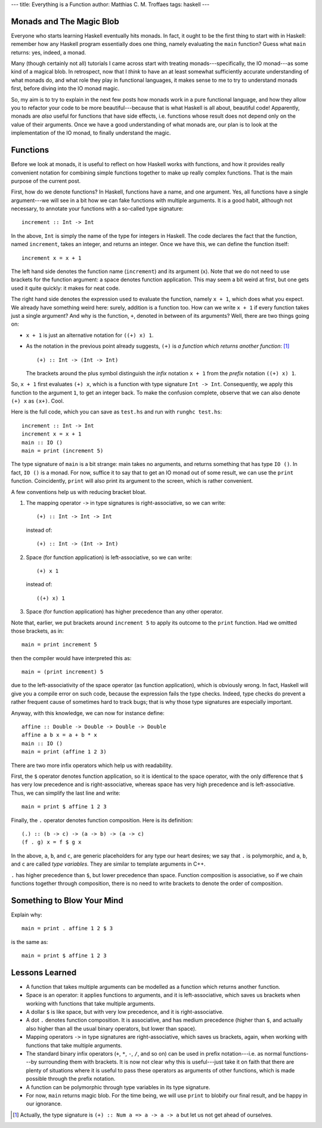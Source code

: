 ---
title: Everything is a Function
author: Matthias C. M. Troffaes
tags: haskell
---

Monads and The Magic Blob
-------------------------

Everyone who starts learning Haskell eventually hits monads.
In fact, it ought to be the first thing to start with in Haskell:
remember how any Haskell program essentially does one thing, namely
evaluating the ``main`` function?
Guess what ``main`` returns: yes, indeed, a monad.

Many (though certainly not all) tutorials I came across
start with treating monads---specifically, the IO monad---as
some kind of a magical blob.
In retrospect, now that I *think* to have an at least somewhat
sufficiently accurate understanding of
what monads do, and what role they play in functional languages,
it makes sense to me to try to understand monads first,
before diving into the IO monad magic.

So, my aim is to try to explain in the next few posts how monads work
in a pure functional language,
and how they allow you to refactor your code to be more beautiful---because
that is what Haskell is all about, beautiful code!
Apparently, monads are *also* useful for functions that have side effects,
i.e. functions whose result
does not depend only on the value of their arguments.
Once we have a good understanding of what monads are,
our plan is to look at the implementation of the IO monad,
to finally understand the magic.

Functions
---------

Before we look at monads,
it is useful to reflect on how Haskell works with functions,
and how it provides really convenient notation
for combining simple functions together to make up really complex functions.
That is the main purpose of the current post.

First, how do we denote functions?
In Haskell, functions have a name, and one argument.
Yes, all functions have a single argument---we will see in a bit how we
can fake functions with multiple arguments.
It is a good habit, although not necessary, to annotate your functions
with a so-called type signature::

  increment :: Int -> Int

In the above, ``Int`` is simply the name of the type for integers in Haskell.
The code declares the fact that the function, named ``increment``,
takes an integer, and returns an integer.
Once we have this, we can define the function itself::

  increment x = x + 1

The left hand side denotes the function name (``increment``)
and its argument (``x``).
Note that we do not need to use brackets for the function argument:
a space denotes function application.
This may seem a bit weird at first,
but one gets used it quite quickly:
it makes for neat code.

The right hand side denotes the expression used to evaluate the function,
namely ``x + 1``, which does what you expect.
We already have something weird here: surely, addition is a function too.
How can we write ``x + 1`` if every function takes just a single argument?
And why is the function, ``+``, denoted in between of its arguments?
Well, there are two things going on:

* ``x + 1`` is just an alternative notation for ``((+) x) 1``.

* As the notation in the previous point already suggests,
  ``(+)`` is *a function which returns another function*:
  [1]_

  ::

    (+) :: Int -> (Int -> Int)

  The brackets around the plus symbol
  distinguish the *infix* notation
  ``x + 1`` from the *prefix* notation ``((+) x) 1``.

So, ``x + 1`` first evaluates ``(+) x``,
which is a function with type signature ``Int -> Int``.
Consequently, we apply this function to the argument ``1``,
to get an integer back.
To make the confusion complete,
observe that we can also denote ``(+) x`` as ``(x+)``.
Cool.

Here is the full code,
which you can save as ``test.hs`` and run with ``runghc test.hs``::

  increment :: Int -> Int
  increment x = x + 1
  main :: IO ()
  main = print (increment 5)

The type signature of ``main`` is a bit strange: main takes no arguments,
and returns something that has type ``IO ()``.
In fact, ``IO ()`` is a monad.
For now, suffice it to say that
to get an IO monad out of some result, we can use the ``print`` function.
Coincidently, ``print`` will also print its argument to the screen,
which is rather convenient.

A few conventions help us with reducing bracket bloat.

1. The mapping operator ``->`` in type signatures is right-associative,
   so we can write::

     (+) :: Int -> Int -> Int

   instead of::

     (+) :: Int -> (Int -> Int)

2. Space (for function application) is left-associative,
   so we can write::

     (+) x 1

   instead of::

     ((+) x) 1

3. Space (for function application)
   has higher precedence than any other operator.

Note that, earlier, we put brackets around ``increment 5``
to apply its outcome to the ``print`` function. Had we omitted those brackets,
as in::

  main = print increment 5

then the compiler would have interpreted this as::

  main = (print increment) 5

due to the left-associativity of the space operator
(as function application),
which is obviously wrong.
In fact, Haskell will give you a compile error on such code,
because the expression fails the type checks.
Indeed, type checks do prevent a rather frequent cause
of sometimes hard to track bugs;
that is why those type signatures are especially important.

Anyway, with this knowledge, we can now for instance define::

  affine :: Double -> Double -> Double -> Double
  affine a b x = a + b * x
  main :: IO ()
  main = print (affine 1 2 3)

There are two more infix operators which help us with readability.

First, the ``$`` operator denotes function application,
so it is identical to the space operator,
with the only difference that ``$`` has very low precedence
and is right-associative,
whereas space has very high precedence
and is left-associative.
Thus, we can simplify the last line and write::

  main = print $ affine 1 2 3

Finally, the ``.`` operator denotes function composition.
Here is its definition::

  (.) :: (b -> c) -> (a -> b) -> (a -> c)
  (f . g) x = f $ g x

.. _type-variables:

In the above, ``a``, ``b``, and ``c``, are generic placeholders
for any type our heart desires; we say that ``.`` is polymorphic,
and ``a``, ``b``, and ``c`` are called *type variables*.
They are similar to template arguments in C++.

``.`` has higher precedence than ``$``, but lower precedence
than space.
Function composition is associative, so if we chain functions together
through composition, there is no need to write brackets to denote
the order of composition.

Something to Blow Your Mind
---------------------------

Explain why::

  main = print . affine 1 2 $ 3

is the same as::

  main = print $ affine 1 2 3

Lessons Learned
---------------

* A function that takes multiple arguments can be modelled as a
  function which returns another function.

* Space is an operator: it applies functions to arguments, and it
  is left-associative, which saves us brackets when working with functions
  that take multiple arguments.

* A dollar ``$`` is like space, but with very low precedence, and it is
  right-associative.

* A dot ``.`` denotes function composition. It is associative,
  and has medium precedence (higher than ``$``, and actually also
  higher than all the usual binary operators, but lower than space).

* Mapping operators ``->`` in type signatures are right-associative, which
  saves us brackets, again, when working with functions that take
  multiple arguments.

* The standard binary infix operators (``+``, ``*``, ``-``, ``/``,
  and so on) can be used
  in prefix notation---i.e. as normal functions---by
  surrounding them with brackets.
  It is now not clear why this is useful---just take it on faith that
  there are plenty of situations where
  it is useful to pass these operators as arguments of other functions,
  which is made possible through the prefix notation.

* A function can be polymorphic through type variables in its type signature.

* For now, ``main`` returns magic blob.
  For the time being, we will use ``print`` to blobify our final result,
  and be happy in our ignorance.

.. [1] Actually, the type signature is ``(+) :: Num a => a -> a -> a``
       but let us not get ahead of ourselves.

